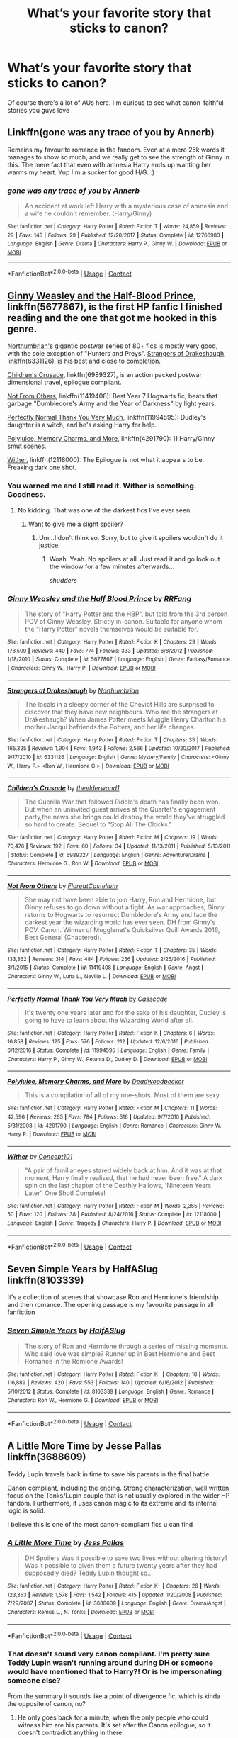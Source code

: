 #+TITLE: What’s your favorite story that sticks to canon?

* What’s your favorite story that sticks to canon?
:PROPERTIES:
:Author: Starkiller_Ren
:Score: 11
:DateUnix: 1525154737.0
:DateShort: 2018-May-01
:END:
Of course there's a lot of AUs here. I'm curious to see what canon-faithful stories you guys love


** Linkffn(gone was any trace of you by Annerb)

Remains my favourite romance in the fandom. Even at a mere 25k words it manages to show so much, and we really get to see the strength of Ginny in this. The mere fact that even with amnesia Harry ends up wanting her warms my heart. Yup I'm a sucker for good H/G. :)
:PROPERTIES:
:Author: moomoogoat
:Score: 9
:DateUnix: 1525162540.0
:DateShort: 2018-May-01
:END:

*** [[https://www.fanfiction.net/s/12766983/1/][*/gone was any trace of you/*]] by [[https://www.fanfiction.net/u/763509/Annerb][/Annerb/]]

#+begin_quote
  An accident at work left Harry with a mysterious case of amnesia and a wife he couldn't remember. (Harry/Ginny)
#+end_quote

^{/Site/:} ^{fanfiction.net} ^{*|*} ^{/Category/:} ^{Harry} ^{Potter} ^{*|*} ^{/Rated/:} ^{Fiction} ^{T} ^{*|*} ^{/Words/:} ^{24,859} ^{*|*} ^{/Reviews/:} ^{29} ^{*|*} ^{/Favs/:} ^{145} ^{*|*} ^{/Follows/:} ^{29} ^{*|*} ^{/Published/:} ^{12/20/2017} ^{*|*} ^{/Status/:} ^{Complete} ^{*|*} ^{/id/:} ^{12766983} ^{*|*} ^{/Language/:} ^{English} ^{*|*} ^{/Genre/:} ^{Drama} ^{*|*} ^{/Characters/:} ^{Harry} ^{P.,} ^{Ginny} ^{W.} ^{*|*} ^{/Download/:} ^{[[http://www.ff2ebook.com/old/ffn-bot/index.php?id=12766983&source=ff&filetype=epub][EPUB]]} ^{or} ^{[[http://www.ff2ebook.com/old/ffn-bot/index.php?id=12766983&source=ff&filetype=mobi][MOBI]]}

--------------

*FanfictionBot*^{2.0.0-beta} | [[https://github.com/tusing/reddit-ffn-bot/wiki/Usage][Usage]] | [[https://www.reddit.com/message/compose?to=tusing][Contact]]
:PROPERTIES:
:Author: FanfictionBot
:Score: 1
:DateUnix: 1525162558.0
:DateShort: 2018-May-01
:END:


** [[https://www.fanfiction.net/s/5677867/1/Ginny-Weasley-and-the-Half-Blood-Prince][Ginny Weasley and the Half-Blood Prince]], linkffn(5677867), is the first HP fanfic I finished reading and the one that got me hooked in this genre.

[[https://www.fanfiction.net/u/2132422/Northumbrian][Northumbrian's]] gigantic postwar series of 80+ fics is mostly very good, with the sole exception of "Hunters and Preys". [[https://www.fanfiction.net/s/6331126/1/Strangers-at-Drakeshaugh][Strangers of Drakeshaugh]], linkffn(6331126), is his best and close to completion.

[[https://www.fanfiction.net/s/6989327/1/Children-s-Crusade][Children's Crusade]], linkffn(6989327), is an action packed postwar dimensional travel, epilogue compliant.

[[https://www.fanfiction.net/s/11419408/1/Not-From-Others][Not From Others]], linkffn(11419408): Best Year 7 Hogwarts fic, beats that garbage "Dumbledore's Army and the Year of Darkness" by light years.

[[https://www.fanfiction.net/s/11994595/1/Perfectly-Normal-Thank-You-Very-Much][Perfectly Normal Thank You Very Much]], linkffn(11994595): Dudley's daughter is a witch, and he's asking Harry for help.

[[https://www.fanfiction.net/s/4291790/1/Polyjuice-Memory-Charms-and-More][Polyjuice, Memory Charms, and More]], linkffn(4291790): 11 Harry/Ginny smut scenes.

[[https://www.fanfiction.net/s/12118000/1/Wither][Wither]], linkffn(12118000): The Epilogue is not what it appears to be. Freaking dark one shot.
:PROPERTIES:
:Author: InquisitorCOC
:Score: 6
:DateUnix: 1525183718.0
:DateShort: 2018-May-01
:END:

*** You warned me and I still read it. Wither is something. Goodness.
:PROPERTIES:
:Author: moomoogoat
:Score: 3
:DateUnix: 1525190834.0
:DateShort: 2018-May-01
:END:

**** No kidding. That was one of the darkest fics I've ever seen.
:PROPERTIES:
:Author: CryptidGrimnoir
:Score: 2
:DateUnix: 1525225789.0
:DateShort: 2018-May-02
:END:

***** Want to give me a slight spoiler?
:PROPERTIES:
:Author: AskMeAboutKtizo
:Score: 2
:DateUnix: 1525240039.0
:DateShort: 2018-May-02
:END:

****** Um...I don't think so. Sorry, but to give it spoilers wouldn't do it justice.
:PROPERTIES:
:Author: CryptidGrimnoir
:Score: 2
:DateUnix: 1525254423.0
:DateShort: 2018-May-02
:END:

******* Woah. Yeah. No spoilers at all. Just read it and go look out the window for a few minutes afterwards...

/shudders/
:PROPERTIES:
:Score: 2
:DateUnix: 1525306448.0
:DateShort: 2018-May-03
:END:


*** [[https://www.fanfiction.net/s/5677867/1/][*/Ginny Weasley and the Half Blood Prince/*]] by [[https://www.fanfiction.net/u/1915468/RRFang][/RRFang/]]

#+begin_quote
  The story of "Harry Potter and the HBP", but told from the 3rd person POV of Ginny Weasley. Strictly in-canon. Suitable for anyone whom the "Harry Potter" novels themselves would be suitable for.
#+end_quote

^{/Site/:} ^{fanfiction.net} ^{*|*} ^{/Category/:} ^{Harry} ^{Potter} ^{*|*} ^{/Rated/:} ^{Fiction} ^{K} ^{*|*} ^{/Chapters/:} ^{29} ^{*|*} ^{/Words/:} ^{178,509} ^{*|*} ^{/Reviews/:} ^{440} ^{*|*} ^{/Favs/:} ^{774} ^{*|*} ^{/Follows/:} ^{333} ^{*|*} ^{/Updated/:} ^{6/8/2012} ^{*|*} ^{/Published/:} ^{1/18/2010} ^{*|*} ^{/Status/:} ^{Complete} ^{*|*} ^{/id/:} ^{5677867} ^{*|*} ^{/Language/:} ^{English} ^{*|*} ^{/Genre/:} ^{Fantasy/Romance} ^{*|*} ^{/Characters/:} ^{Ginny} ^{W.,} ^{Harry} ^{P.} ^{*|*} ^{/Download/:} ^{[[http://www.ff2ebook.com/old/ffn-bot/index.php?id=5677867&source=ff&filetype=epub][EPUB]]} ^{or} ^{[[http://www.ff2ebook.com/old/ffn-bot/index.php?id=5677867&source=ff&filetype=mobi][MOBI]]}

--------------

[[https://www.fanfiction.net/s/6331126/1/][*/Strangers at Drakeshaugh/*]] by [[https://www.fanfiction.net/u/2132422/Northumbrian][/Northumbrian/]]

#+begin_quote
  The locals in a sleepy corner of the Cheviot Hills are surprised to discover that they have new neighbours. Who are the strangers at Drakeshaugh? When James Potter meets Muggle Henry Charlton his mother Jacqui befriends the Potters, and her life changes.
#+end_quote

^{/Site/:} ^{fanfiction.net} ^{*|*} ^{/Category/:} ^{Harry} ^{Potter} ^{*|*} ^{/Rated/:} ^{Fiction} ^{T} ^{*|*} ^{/Chapters/:} ^{35} ^{*|*} ^{/Words/:} ^{165,325} ^{*|*} ^{/Reviews/:} ^{1,904} ^{*|*} ^{/Favs/:} ^{1,943} ^{*|*} ^{/Follows/:} ^{2,566} ^{*|*} ^{/Updated/:} ^{10/20/2017} ^{*|*} ^{/Published/:} ^{9/17/2010} ^{*|*} ^{/id/:} ^{6331126} ^{*|*} ^{/Language/:} ^{English} ^{*|*} ^{/Genre/:} ^{Mystery/Family} ^{*|*} ^{/Characters/:} ^{<Ginny} ^{W.,} ^{Harry} ^{P.>} ^{<Ron} ^{W.,} ^{Hermione} ^{G.>} ^{*|*} ^{/Download/:} ^{[[http://www.ff2ebook.com/old/ffn-bot/index.php?id=6331126&source=ff&filetype=epub][EPUB]]} ^{or} ^{[[http://www.ff2ebook.com/old/ffn-bot/index.php?id=6331126&source=ff&filetype=mobi][MOBI]]}

--------------

[[https://www.fanfiction.net/s/6989327/1/][*/Children's Crusade/*]] by [[https://www.fanfiction.net/u/2819741/theelderwand1][/theelderwand1/]]

#+begin_quote
  The Guerilla War that followed Riddle's death has finally been won. But when an uninvited guest arrives at the Quartet's engagement party,the news she brings could destroy the world they've struggled so hard to create. Sequel to "Stop All The Clocks."
#+end_quote

^{/Site/:} ^{fanfiction.net} ^{*|*} ^{/Category/:} ^{Harry} ^{Potter} ^{*|*} ^{/Rated/:} ^{Fiction} ^{M} ^{*|*} ^{/Chapters/:} ^{19} ^{*|*} ^{/Words/:} ^{70,476} ^{*|*} ^{/Reviews/:} ^{192} ^{*|*} ^{/Favs/:} ^{60} ^{*|*} ^{/Follows/:} ^{34} ^{*|*} ^{/Updated/:} ^{11/13/2011} ^{*|*} ^{/Published/:} ^{5/13/2011} ^{*|*} ^{/Status/:} ^{Complete} ^{*|*} ^{/id/:} ^{6989327} ^{*|*} ^{/Language/:} ^{English} ^{*|*} ^{/Genre/:} ^{Adventure/Drama} ^{*|*} ^{/Characters/:} ^{Hermione} ^{G.,} ^{Ron} ^{W.} ^{*|*} ^{/Download/:} ^{[[http://www.ff2ebook.com/old/ffn-bot/index.php?id=6989327&source=ff&filetype=epub][EPUB]]} ^{or} ^{[[http://www.ff2ebook.com/old/ffn-bot/index.php?id=6989327&source=ff&filetype=mobi][MOBI]]}

--------------

[[https://www.fanfiction.net/s/11419408/1/][*/Not From Others/*]] by [[https://www.fanfiction.net/u/6993240/FloreatCastellum][/FloreatCastellum/]]

#+begin_quote
  She may not have been able to join Harry, Ron and Hermione, but Ginny refuses to go down without a fight. As war approaches, Ginny returns to Hogwarts to resurrect Dumbledore's Army and face the darkest year the wizarding world has ever seen. DH from Ginny's POV. Canon. Winner of Mugglenet's Quicksilver Quill Awards 2016, Best General (Chaptered).
#+end_quote

^{/Site/:} ^{fanfiction.net} ^{*|*} ^{/Category/:} ^{Harry} ^{Potter} ^{*|*} ^{/Rated/:} ^{Fiction} ^{T} ^{*|*} ^{/Chapters/:} ^{35} ^{*|*} ^{/Words/:} ^{133,362} ^{*|*} ^{/Reviews/:} ^{314} ^{*|*} ^{/Favs/:} ^{484} ^{*|*} ^{/Follows/:} ^{256} ^{*|*} ^{/Updated/:} ^{2/25/2016} ^{*|*} ^{/Published/:} ^{8/1/2015} ^{*|*} ^{/Status/:} ^{Complete} ^{*|*} ^{/id/:} ^{11419408} ^{*|*} ^{/Language/:} ^{English} ^{*|*} ^{/Genre/:} ^{Angst} ^{*|*} ^{/Characters/:} ^{Ginny} ^{W.,} ^{Luna} ^{L.,} ^{Neville} ^{L.} ^{*|*} ^{/Download/:} ^{[[http://www.ff2ebook.com/old/ffn-bot/index.php?id=11419408&source=ff&filetype=epub][EPUB]]} ^{or} ^{[[http://www.ff2ebook.com/old/ffn-bot/index.php?id=11419408&source=ff&filetype=mobi][MOBI]]}

--------------

[[https://www.fanfiction.net/s/11994595/1/][*/Perfectly Normal Thank You Very Much/*]] by [[https://www.fanfiction.net/u/7949415/Casscade][/Casscade/]]

#+begin_quote
  It's twenty one years later and for the sake of his daughter, Dudley is going to have to learn about the Wizarding World after all.
#+end_quote

^{/Site/:} ^{fanfiction.net} ^{*|*} ^{/Category/:} ^{Harry} ^{Potter} ^{*|*} ^{/Rated/:} ^{Fiction} ^{K} ^{*|*} ^{/Chapters/:} ^{6} ^{*|*} ^{/Words/:} ^{16,858} ^{*|*} ^{/Reviews/:} ^{125} ^{*|*} ^{/Favs/:} ^{576} ^{*|*} ^{/Follows/:} ^{212} ^{*|*} ^{/Updated/:} ^{12/6/2016} ^{*|*} ^{/Published/:} ^{6/12/2016} ^{*|*} ^{/Status/:} ^{Complete} ^{*|*} ^{/id/:} ^{11994595} ^{*|*} ^{/Language/:} ^{English} ^{*|*} ^{/Genre/:} ^{Family} ^{*|*} ^{/Characters/:} ^{Harry} ^{P.,} ^{Ginny} ^{W.,} ^{Petunia} ^{D.,} ^{Dudley} ^{D.} ^{*|*} ^{/Download/:} ^{[[http://www.ff2ebook.com/old/ffn-bot/index.php?id=11994595&source=ff&filetype=epub][EPUB]]} ^{or} ^{[[http://www.ff2ebook.com/old/ffn-bot/index.php?id=11994595&source=ff&filetype=mobi][MOBI]]}

--------------

[[https://www.fanfiction.net/s/4291790/1/][*/Polyjuice, Memory Charms, and More/*]] by [[https://www.fanfiction.net/u/386600/Deadwoodpecker][/Deadwoodpecker/]]

#+begin_quote
  This is a compilation of all of my one-shots. Most of them are sexy.
#+end_quote

^{/Site/:} ^{fanfiction.net} ^{*|*} ^{/Category/:} ^{Harry} ^{Potter} ^{*|*} ^{/Rated/:} ^{Fiction} ^{M} ^{*|*} ^{/Chapters/:} ^{11} ^{*|*} ^{/Words/:} ^{42,596} ^{*|*} ^{/Reviews/:} ^{265} ^{*|*} ^{/Favs/:} ^{784} ^{*|*} ^{/Follows/:} ^{516} ^{*|*} ^{/Updated/:} ^{9/7/2010} ^{*|*} ^{/Published/:} ^{5/31/2008} ^{*|*} ^{/id/:} ^{4291790} ^{*|*} ^{/Language/:} ^{English} ^{*|*} ^{/Genre/:} ^{Romance} ^{*|*} ^{/Characters/:} ^{Ginny} ^{W.,} ^{Harry} ^{P.} ^{*|*} ^{/Download/:} ^{[[http://www.ff2ebook.com/old/ffn-bot/index.php?id=4291790&source=ff&filetype=epub][EPUB]]} ^{or} ^{[[http://www.ff2ebook.com/old/ffn-bot/index.php?id=4291790&source=ff&filetype=mobi][MOBI]]}

--------------

[[https://www.fanfiction.net/s/12118000/1/][*/Wither/*]] by [[https://www.fanfiction.net/u/7268383/Concept101][/Concept101/]]

#+begin_quote
  "A pair of familiar eyes stared widely back at him. And it was at that moment, Harry finally realised, that he had never been free." A dark spin on the last chapter of the Deathly Hallows, 'Nineteen Years Later'. One Shot! Complete!
#+end_quote

^{/Site/:} ^{fanfiction.net} ^{*|*} ^{/Category/:} ^{Harry} ^{Potter} ^{*|*} ^{/Rated/:} ^{Fiction} ^{M} ^{*|*} ^{/Words/:} ^{2,355} ^{*|*} ^{/Reviews/:} ^{50} ^{*|*} ^{/Favs/:} ^{120} ^{*|*} ^{/Follows/:} ^{38} ^{*|*} ^{/Published/:} ^{8/24/2016} ^{*|*} ^{/Status/:} ^{Complete} ^{*|*} ^{/id/:} ^{12118000} ^{*|*} ^{/Language/:} ^{English} ^{*|*} ^{/Genre/:} ^{Tragedy} ^{*|*} ^{/Characters/:} ^{Harry} ^{P.} ^{*|*} ^{/Download/:} ^{[[http://www.ff2ebook.com/old/ffn-bot/index.php?id=12118000&source=ff&filetype=epub][EPUB]]} ^{or} ^{[[http://www.ff2ebook.com/old/ffn-bot/index.php?id=12118000&source=ff&filetype=mobi][MOBI]]}

--------------

*FanfictionBot*^{2.0.0-beta} | [[https://github.com/tusing/reddit-ffn-bot/wiki/Usage][Usage]] | [[https://www.reddit.com/message/compose?to=tusing][Contact]]
:PROPERTIES:
:Author: FanfictionBot
:Score: 1
:DateUnix: 1525183770.0
:DateShort: 2018-May-01
:END:


** Seven Simple Years by HalfASlug linkffn(8103339)

It's a collection of scenes that showcase Ron and Hermione's friendship and then romance. The opening passage is my favourite passage in all fanfiction
:PROPERTIES:
:Author: Pudpop
:Score: 5
:DateUnix: 1525159716.0
:DateShort: 2018-May-01
:END:

*** [[https://www.fanfiction.net/s/8103339/1/][*/Seven Simple Years/*]] by [[https://www.fanfiction.net/u/3955920/HalfASlug][/HalfASlug/]]

#+begin_quote
  The story of Ron and Hermione through a series of missing moments. Who said love was simple? Runner up in Best Hermione and Best Romance in the Romione Awards!
#+end_quote

^{/Site/:} ^{fanfiction.net} ^{*|*} ^{/Category/:} ^{Harry} ^{Potter} ^{*|*} ^{/Rated/:} ^{Fiction} ^{K+} ^{*|*} ^{/Chapters/:} ^{18} ^{*|*} ^{/Words/:} ^{116,889} ^{*|*} ^{/Reviews/:} ^{420} ^{*|*} ^{/Favs/:} ^{553} ^{*|*} ^{/Follows/:} ^{140} ^{*|*} ^{/Updated/:} ^{6/16/2012} ^{*|*} ^{/Published/:} ^{5/10/2012} ^{*|*} ^{/Status/:} ^{Complete} ^{*|*} ^{/id/:} ^{8103339} ^{*|*} ^{/Language/:} ^{English} ^{*|*} ^{/Genre/:} ^{Romance} ^{*|*} ^{/Characters/:} ^{Ron} ^{W.,} ^{Hermione} ^{G.} ^{*|*} ^{/Download/:} ^{[[http://www.ff2ebook.com/old/ffn-bot/index.php?id=8103339&source=ff&filetype=epub][EPUB]]} ^{or} ^{[[http://www.ff2ebook.com/old/ffn-bot/index.php?id=8103339&source=ff&filetype=mobi][MOBI]]}

--------------

*FanfictionBot*^{2.0.0-beta} | [[https://github.com/tusing/reddit-ffn-bot/wiki/Usage][Usage]] | [[https://www.reddit.com/message/compose?to=tusing][Contact]]
:PROPERTIES:
:Author: FanfictionBot
:Score: 1
:DateUnix: 1525159767.0
:DateShort: 2018-May-01
:END:


** A Little More Time by Jesse Pallas linkffn(3688609)

Teddy Lupin travels back in time to save his parents in the final battle.

Canon compliant, including the ending. Strong characterization, well written focus on the Tonks/Lupin couple that is not usually explored in the wider HP fandom. Furthermore, it uses canon magic to its extreme and its internal logic is solid.

I believe this is one of the most canon-compliant fics u can find
:PROPERTIES:
:Author: FinallyGivenIn
:Score: 5
:DateUnix: 1525164187.0
:DateShort: 2018-May-01
:END:

*** [[https://www.fanfiction.net/s/3688609/1/][*/A Little More Time/*]] by [[https://www.fanfiction.net/u/74910/Jess-Pallas][/Jess Pallas/]]

#+begin_quote
  DH Spoilers Was it possible to save two lives without altering history? Was it possible to given them a future twenty years after they had supposedly died? Teddy Lupin thought so...
#+end_quote

^{/Site/:} ^{fanfiction.net} ^{*|*} ^{/Category/:} ^{Harry} ^{Potter} ^{*|*} ^{/Rated/:} ^{Fiction} ^{K+} ^{*|*} ^{/Chapters/:} ^{26} ^{*|*} ^{/Words/:} ^{123,353} ^{*|*} ^{/Reviews/:} ^{1,578} ^{*|*} ^{/Favs/:} ^{1,542} ^{*|*} ^{/Follows/:} ^{415} ^{*|*} ^{/Updated/:} ^{1/20/2008} ^{*|*} ^{/Published/:} ^{7/29/2007} ^{*|*} ^{/Status/:} ^{Complete} ^{*|*} ^{/id/:} ^{3688609} ^{*|*} ^{/Language/:} ^{English} ^{*|*} ^{/Genre/:} ^{Drama/Angst} ^{*|*} ^{/Characters/:} ^{Remus} ^{L.,} ^{N.} ^{Tonks} ^{*|*} ^{/Download/:} ^{[[http://www.ff2ebook.com/old/ffn-bot/index.php?id=3688609&source=ff&filetype=epub][EPUB]]} ^{or} ^{[[http://www.ff2ebook.com/old/ffn-bot/index.php?id=3688609&source=ff&filetype=mobi][MOBI]]}

--------------

*FanfictionBot*^{2.0.0-beta} | [[https://github.com/tusing/reddit-ffn-bot/wiki/Usage][Usage]] | [[https://www.reddit.com/message/compose?to=tusing][Contact]]
:PROPERTIES:
:Author: FanfictionBot
:Score: 1
:DateUnix: 1525164196.0
:DateShort: 2018-May-01
:END:


*** That doesn't sound very canon compliant. I'm pretty sure Teddy Lupin wasn't running around during DH or someone would have mentioned that to Harry?! Or is he impersonating someone else?

From the summary it sounds like a point of divergence fic, which is kinda the opposite of canon, no?
:PROPERTIES:
:Author: Deathcrow
:Score: 1
:DateUnix: 1525192890.0
:DateShort: 2018-May-01
:END:

**** He only goes back for a minute, when the only people who could witness him are his parents. It's set after the Canon epilogue, so it doesn't contradict anything in there.
:PROPERTIES:
:Author: k5josh
:Score: 2
:DateUnix: 1525203772.0
:DateShort: 2018-May-02
:END:


**** if youve ever played chrono trigger, teddy basically pulls the same trick they use to save crono from lavos. stable time loops
:PROPERTIES:
:Author: blockbaven
:Score: 1
:DateUnix: 1525223807.0
:DateShort: 2018-May-02
:END:

***** Oh okay I understand. That was a good explanation, though time travel works very differently: in chrono trigger you can actually change the past if you want (see the beginning with the missing Queen) in HP everything is fixed.

Though I still feel it's playing really fast and loose with categories to count a story that undoes the death of characters as canon compliant. It's technically correct I guess.
:PROPERTIES:
:Author: Deathcrow
:Score: 1
:DateUnix: 1525227084.0
:DateShort: 2018-May-02
:END:


** linkffn(Dudley Dursley and the Quest for Truth)
:PROPERTIES:
:Author: Jahoan
:Score: 2
:DateUnix: 1525220386.0
:DateShort: 2018-May-02
:END:

*** [[https://www.fanfiction.net/s/7129525/1/][*/Dudley Dursley and the Quest for Truth/*]] by [[https://www.fanfiction.net/u/1461848/books101][/books101/]]

#+begin_quote
  When Dudley Dursley and his parents are forced to spend a year with-gasp!- witches and wizards, Dudley decides this is the opportunity to learn more about his apparently famous cousin. Potterwatch, tall tales and magic, oh my! Rating changed for safety...
#+end_quote

^{/Site/:} ^{fanfiction.net} ^{*|*} ^{/Category/:} ^{Harry} ^{Potter} ^{*|*} ^{/Rated/:} ^{Fiction} ^{T} ^{*|*} ^{/Chapters/:} ^{17} ^{*|*} ^{/Words/:} ^{106,448} ^{*|*} ^{/Reviews/:} ^{633} ^{*|*} ^{/Favs/:} ^{1,031} ^{*|*} ^{/Follows/:} ^{1,223} ^{*|*} ^{/Updated/:} ^{8/14/2017} ^{*|*} ^{/Published/:} ^{6/29/2011} ^{*|*} ^{/id/:} ^{7129525} ^{*|*} ^{/Language/:} ^{English} ^{*|*} ^{/Genre/:} ^{Friendship/Drama} ^{*|*} ^{/Characters/:} ^{Dudley} ^{D.} ^{*|*} ^{/Download/:} ^{[[http://www.ff2ebook.com/old/ffn-bot/index.php?id=7129525&source=ff&filetype=epub][EPUB]]} ^{or} ^{[[http://www.ff2ebook.com/old/ffn-bot/index.php?id=7129525&source=ff&filetype=mobi][MOBI]]}

--------------

*FanfictionBot*^{2.0.0-beta} | [[https://github.com/tusing/reddit-ffn-bot/wiki/Usage][Usage]] | [[https://www.reddit.com/message/compose?to=tusing][Contact]]
:PROPERTIES:
:Author: FanfictionBot
:Score: 1
:DateUnix: 1525220410.0
:DateShort: 2018-May-02
:END:


** Oh god not again
:PROPERTIES:
:Author: richardwhereat
:Score: 1
:DateUnix: 1525219802.0
:DateShort: 2018-May-02
:END:


** u/Deathcrow:
#+begin_quote
  I'm curious to see what canon-faithful stories you guys love
#+end_quote

Actually none. They can only tell (relatively *) boring side stories about characters that no one cares about, or are epilogue compliant post-Hogwarts stories, which I'd only read if I wanted to torture myself into insanity.

(*) A good writer can do something with this, but there's really an upper limit how amazing a story about the adventures of Neville during DH could be
:PROPERTIES:
:Author: Deathcrow
:Score: -8
:DateUnix: 1525192708.0
:DateShort: 2018-May-01
:END:
